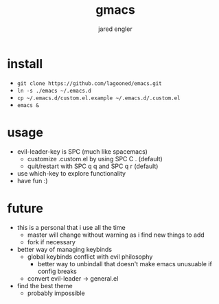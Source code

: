 #+title: gmacs
#+author: jared engler

* install
- =git clone https://github.com/lagooned/emacs.git=
- =ln -s ./emacs ~/.emacs.d=
- =cp ~/.emacs.d/custom.el.example ~/.emacs.d/.custom.el=
- =emacs &=
* usage
- evil-leader-key is SPC (much like spacemacs)
  - customize .custom.el by using SPC C . (default)
  - quit/restart with SPC q q and SPC q r (default)
- use which-key to explore functionality
- have fun :)
* future
- this is a personal that i use all the time
  - master will change without warning as i find new things to add
  - fork if necessary
- better way of managing keybinds
  - global keybinds conflict with evil philosophy
    - better way to unbindall that doesn't make emacs unusuable if config breaks
  - convert evil-leader -> general.el
- find the best theme
  - probably impossible
